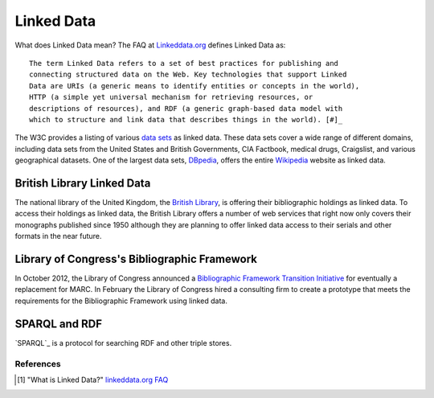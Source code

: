 ===========
Linked Data
===========
What does Linked Data mean? The FAQ at `Linkeddata.org`_ defines Linked Data as::

  The term Linked Data refers to a set of best practices for publishing and 
  connecting structured data on the Web. Key technologies that support Linked 
  Data are URIs (a generic means to identify entities or concepts in the world), 
  HTTP (a simple yet universal mechanism for retrieving resources, or 
  descriptions of resources), and RDF (a generic graph-based data model with 
  which to structure and link data that describes things in the world). [#]_

The W3C provides a listing of various `data sets`_ as linked data. These 
data sets cover a wide range of different domains, including data sets from 
the United States and British Governments, CIA Factbook, medical drugs, 
Craigslist, and various geographical datasets. One of the largest data sets,
`DBpedia`_, offers the entire `Wikipedia`_ website as linked data.

British Library Linked Data
^^^^^^^^^^^^^^^^^^^^^^^^^^^
The national library of the United Kingdom, the `British Library`_, is offering
their bibliographic holdings as linked data. To access their holdings as linked
data, the British Library offers a number of web services that right now only 
covers their monographs published since 1950 although they are planning to offer
linked data access to their serials and other formats in the near future. 

Library of Congress's Bibliographic Framework
^^^^^^^^^^^^^^^^^^^^^^^^^^^^^^^^^^^^^^^^^^^^^
In October 2012, the Library of Congress announced a 
`Bibliographic Framework Transition Initiative`_ for eventually a replacement
for MARC. In February the Library of Congress hired a consulting firm to create
a prototype that meets the requirements for the Bibliographic Framework using
linked data.

SPARQL and RDF
^^^^^^^^^^^^^^
`SPARQL`_ is a protocol for searching RDF and other triple stores. 

References
----------

.. [#] "What is Linked Data?" `linkeddata.org FAQ`_

.. _Bibliographic Framework Transition Initiative: http://www.loc.gov/marc/transition/
.. _British Library: http://www.bl.uk/
.. _data sets: http://www.w3.org/wiki/TaskForces/CommunityProjects/LinkingOpenData/DataSets
.. _DBpedia: http://dbpedia.org/
.. _Linkeddata.org: http://linkeddata.org/
.. _linkeddata.org FAQ: http://linkeddata.org/faq
.. _Wikipedia: http://www.wikipedia.org/
